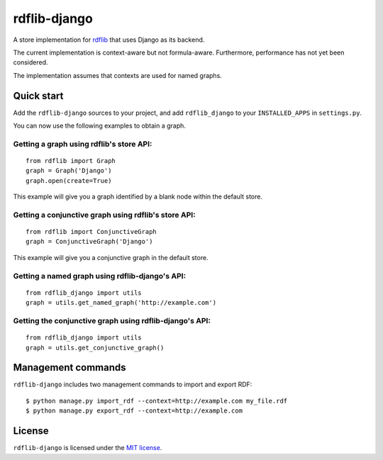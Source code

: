 rdflib-django
=============

A store implementation for `rdflib`_ that uses Django as its backend.

The current implementation is context-aware but not formula-aware.
Furthermore, performance has not yet been considered.

The implementation assumes that contexts are used for named graphs.

.. image:: https://secure.travis-ci.org/publysher/rdflib-django.png
   :target: https://travis-ci.org/#!/publysher/rdflib-django

Quick start
-----------

Add the ``rdflib-django`` sources to your project, and add
``rdflib_django`` to your ``INSTALLED_APPS`` in ``settings.py``.

You can now use the following examples to obtain a graph.

Getting a graph using rdflib's store API:
~~~~~~~~~~~~~~~~~~~~~~~~~~~~~~~~~~~~~~~~~

::

    from rdflib import Graph
    graph = Graph('Django')
    graph.open(create=True)

This example will give you a graph identified by a blank node within the
default store.

Getting a conjunctive graph using rdflib's store API:
~~~~~~~~~~~~~~~~~~~~~~~~~~~~~~~~~~~~~~~~~~~~~~~~~~~~~

::

    from rdflib import ConjunctiveGraph
    graph = ConjunctiveGraph('Django')

This example will give you a conjunctive graph in the default store.

Getting a named graph using rdflib-django's API:
~~~~~~~~~~~~~~~~~~~~~~~~~~~~~~~~~~~~~~~~~~~~~~~~~~~~~~

::

    from rdflib_django import utils
    graph = utils.get_named_graph('http://example.com')

Getting the conjunctive graph using rdflib-django's API:
~~~~~~~~~~~~~~~~~~~~~~~~~~~~~~~~~~~~~~~~~~~~~~~~~~~~~~~~~~~~~~

::

    from rdflib_django import utils
    graph = utils.get_conjunctive_graph()

Management commands
-------------------

``rdflib-django`` includes two management commands to import and export
RDF:

::

    $ python manage.py import_rdf --context=http://example.com my_file.rdf
    $ python manage.py export_rdf --context=http://example.com

License
-------

``rdflib-django`` is licensed under the `MIT license`_.

.. _rdflib: http://pypi.python.org/pypi/rdflib/
.. _MIT license: https://raw.github.com/publysher/rdflib-django/master/LICENSE

